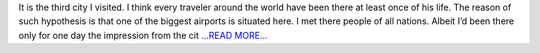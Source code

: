 .. title: Formal city
.. slug:
.. date: 2016-07-17 20:08:00 
.. tags: Astropy
.. author: Olga Vorokh
.. link: http://alcyonegammapy.blogspot.com/2016/07/formal-city.html
.. description:
.. category: gsoc2016

It is the third city I visited. I think every traveler around the world have been there at least once of his life. The reason of such hypothesis is that one of the biggest airports is situated here. I met there people of all nations. Albeit I’d been there only for one day the impression from the cit `...READ MORE... <http://alcyonegammapy.blogspot.com/2016/07/formal-city.html>`__

